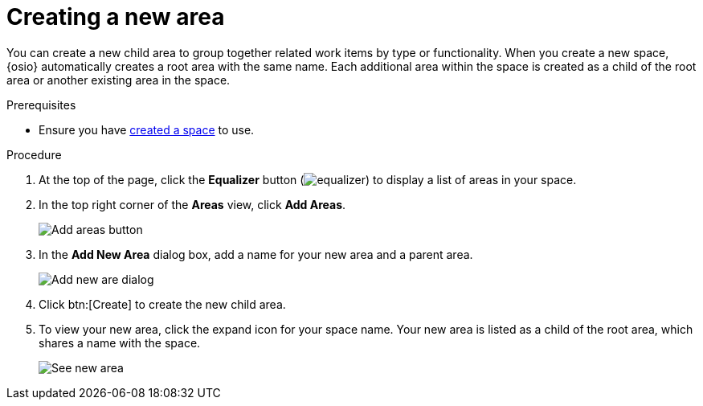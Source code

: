 [id="creating_a_new_area"]
= Creating a new area

You can create a new child area to group together related work items by type or functionality. When you create a new space, {osio} automatically creates a root area with the same name. Each additional area within the space is created as a child of the root area or another existing area in the space.

.Prerequisites

* Ensure you have <<creating_new_space-user-guide,created a space>> to use.

.Procedure

. At the top of the page, click the *Equalizer* button (image:equalizer.png[title="Settings"]) to display a list of areas in your space.
. In the top right corner of the *Areas* view, click *Add Areas*.
+
image::add_areas_button.png[Add areas button]
+
. In the *Add New Area* dialog box, add a name for your new area and a parent area.
+
image::add_new_area_dialog.png[Add new are dialog]
+
. Click btn:[Create] to create the new child area.
. To view your new area, click the expand icon for your space name. Your new area is listed as a child of the root area, which shares a name with the space.
+
image::see_new_area.png[See new area]
